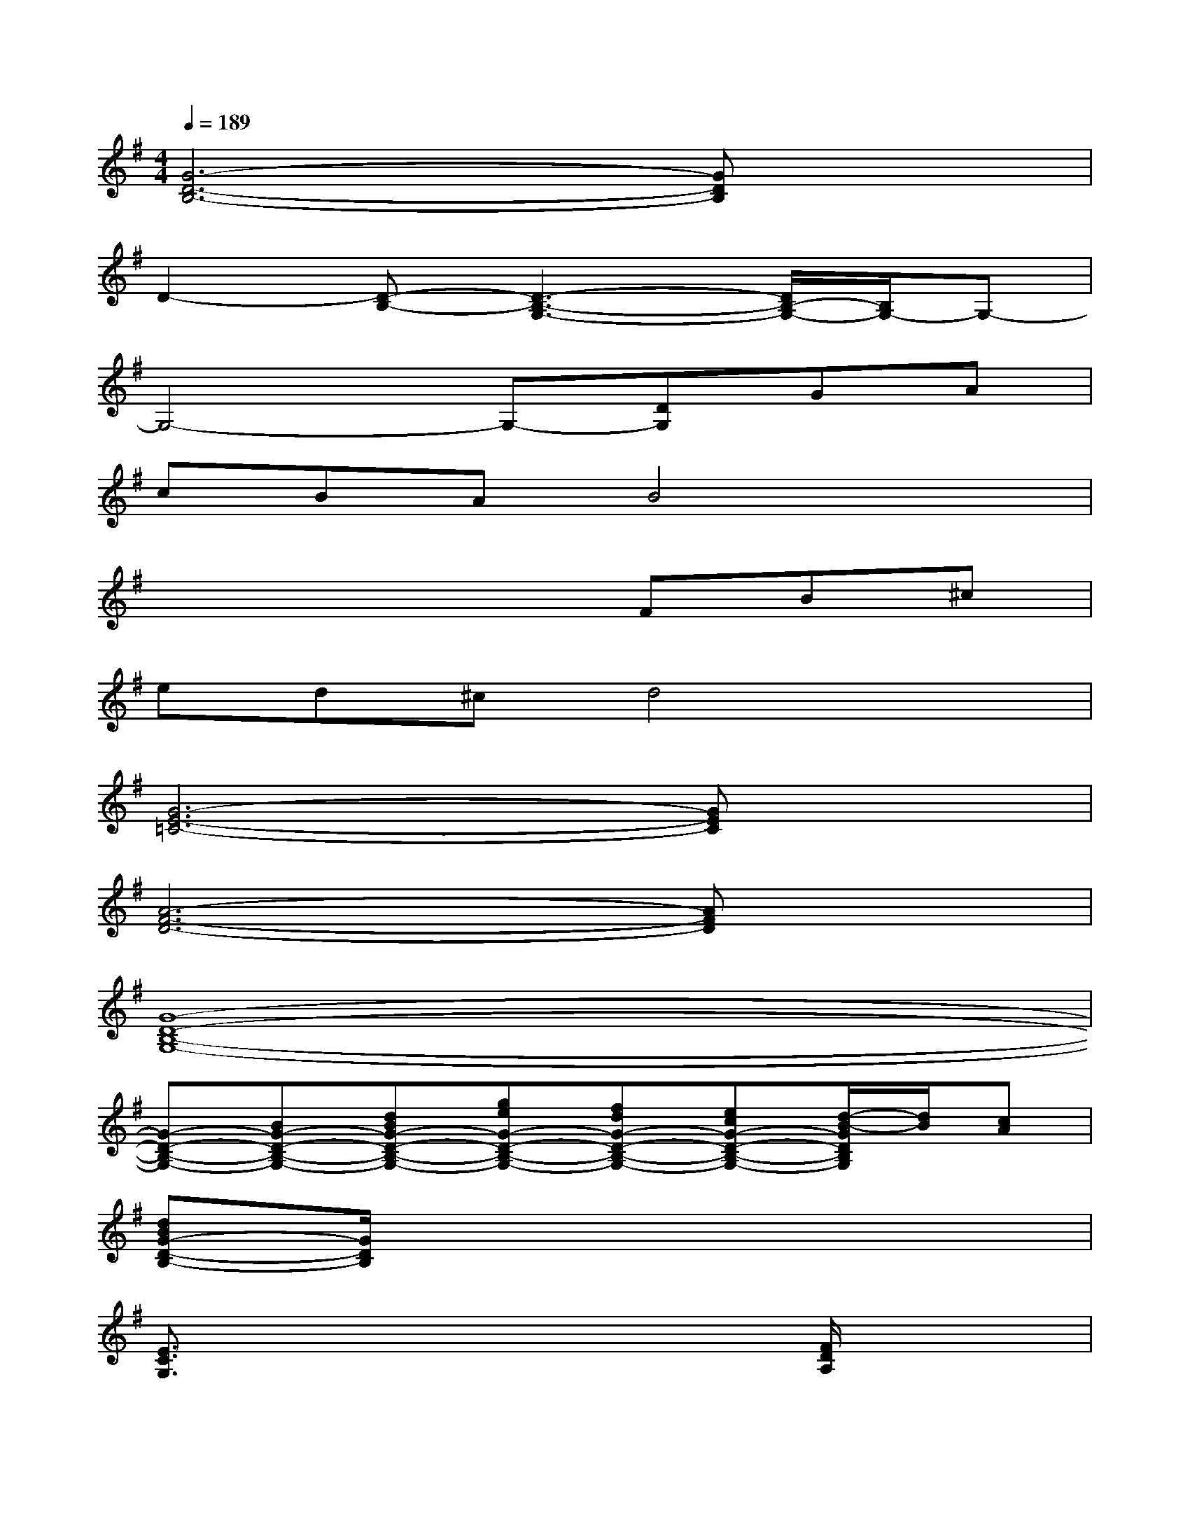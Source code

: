 X:1
T:
M:4/4
L:1/8
Q:1/4=189
K:G%1sharps
V:1
[G6-D6-B,6-][GDB,]x|
D2-[D-B,-][D3-B,3-G,3-][D/2B,/2-G,/2-][B,/2G,/2-]G,-|
G,4-G,-[DG,]GA|
cBAB4x|
x4xFB^c|
ed^cd4x|
[G6-E6-=C6-][GEC]x|
[A6-F6-D6-][AFD]x|
[G8-D8-B,8-G,8-]|
[G-D-B,-G,-][BG-D-B,-G,-][dBG-D-B,-G,-][geG-D-B,-G,-][fdG-D-B,-G,-][ecG-D-B,-G,-][d/2-B/2-G/2D/2B,/2G,/2][d/2B/2][cA]|
[dBG-D-B,-][G/2D/2B,/2]x6x/2|
[E3/2C3/2G,3/2]x4x/2[F/2D/2A,/2]x3/2|
x3[G2D2B,2][G/2D/2B,/2]x/2[G/2D/2B,/2]x3/2|
x3[G2D2B,2][G/2D/2B,/2]x/2[G/2D/2B,/2]x3/2|
x3[G2E2B,2][G/2E/2B,/2]x/2[G/2E/2B,/2]x3/2|
x3[G2E2B,2][G/2E/2B,/2]x/2[G/2E/2B,/2]x3/2